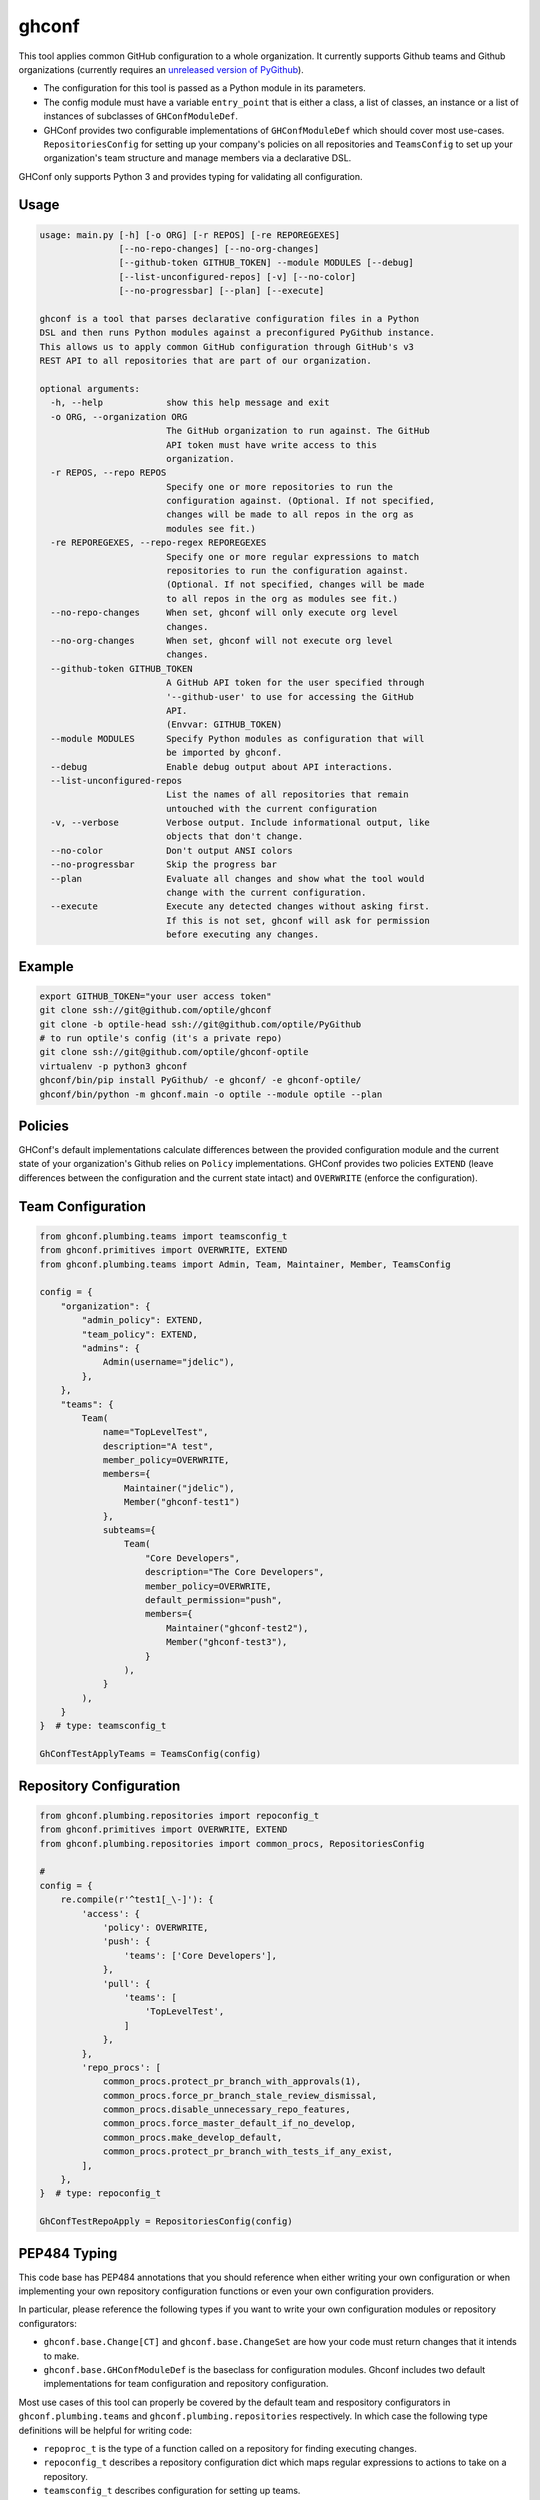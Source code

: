 ghconf
======

This tool applies common GitHub configuration to a whole organization. It
currently supports Github teams and Github organizations (currently requires
an `unreleased version of PyGithub <pygithubpr_>`__).

* The configuration for this tool is passed as a Python module in its
  parameters.
* The config module must have a variable ``entry_point`` that is either a
  class, a list of classes, an instance or a list of instances of subclasses of
  ``GHConfModuleDef``.
* GHConf provides two configurable implementations of ``GHConfModuleDef``
  which should cover most use-cases. ``RepositoriesConfig`` for setting up
  your company's policies on all repositories and ``TeamsConfig`` to set up
  your organization's team structure and manage members via a declarative DSL.

GHConf only supports Python 3 and provides typing for validating all
configuration.


Usage
-----

.. code::

    usage: main.py [-h] [-o ORG] [-r REPOS] [-re REPOREGEXES]
                   [--no-repo-changes] [--no-org-changes]
                   [--github-token GITHUB_TOKEN] --module MODULES [--debug]
                   [--list-unconfigured-repos] [-v] [--no-color]
                   [--no-progressbar] [--plan] [--execute]

    ghconf is a tool that parses declarative configuration files in a Python
    DSL and then runs Python modules against a preconfigured PyGithub instance.
    This allows us to apply common GitHub configuration through GitHub's v3
    REST API to all repositories that are part of our organization.

    optional arguments:
      -h, --help            show this help message and exit
      -o ORG, --organization ORG
                            The GitHub organization to run against. The GitHub
                            API token must have write access to this
                            organization.
      -r REPOS, --repo REPOS
                            Specify one or more repositories to run the
                            configuration against. (Optional. If not specified,
                            changes will be made to all repos in the org as
                            modules see fit.)
      -re REPOREGEXES, --repo-regex REPOREGEXES
                            Specify one or more regular expressions to match
                            repositories to run the configuration against.
                            (Optional. If not specified, changes will be made
                            to all repos in the org as modules see fit.)
      --no-repo-changes     When set, ghconf will only execute org level
                            changes.
      --no-org-changes      When set, ghconf will not execute org level
                            changes.
      --github-token GITHUB_TOKEN
                            A GitHub API token for the user specified through
                            '--github-user' to use for accessing the GitHub
                            API.
                            (Envvar: GITHUB_TOKEN)
      --module MODULES      Specify Python modules as configuration that will
                            be imported by ghconf.
      --debug               Enable debug output about API interactions.
      --list-unconfigured-repos
                            List the names of all repositories that remain
                            untouched with the current configuration
      -v, --verbose         Verbose output. Include informational output, like
                            objects that don't change.
      --no-color            Don't output ANSI colors
      --no-progressbar      Skip the progress bar
      --plan                Evaluate all changes and show what the tool would
                            change with the current configuration.
      --execute             Execute any detected changes without asking first.
                            If this is not set, ghconf will ask for permission
                            before executing any changes.

Example
-------

.. code:: shell

    export GITHUB_TOKEN="your user access token"
    git clone ssh://git@github.com/optile/ghconf
    git clone -b optile-head ssh://git@github.com/optile/PyGithub
    # to run optile's config (it's a private repo)
    git clone ssh://git@github.com/optile/ghconf-optile
    virtualenv -p python3 ghconf
    ghconf/bin/pip install PyGithub/ -e ghconf/ -e ghconf-optile/
    ghconf/bin/python -m ghconf.main -o optile --module optile --plan


Policies
--------

GHConf's default implementations calculate differences between the provided
configuration module and the current state of your organization's Github relies
on ``Policy`` implementations. GHConf provides two policies ``EXTEND`` (leave
differences between the configuration and the current state intact) and
``OVERWRITE`` (enforce the configuration).


Team Configuration
------------------

.. code:: python

    from ghconf.plumbing.teams import teamsconfig_t
    from ghconf.primitives import OVERWRITE, EXTEND
    from ghconf.plumbing.teams import Admin, Team, Maintainer, Member, TeamsConfig

    config = {
        "organization": {
            "admin_policy": EXTEND,
            "team_policy": EXTEND,
            "admins": {
                Admin(username="jdelic"),
            },
        },
        "teams": {
            Team(
                name="TopLevelTest",
                description="A test",
                member_policy=OVERWRITE,
                members={
                    Maintainer("jdelic"),
                    Member("ghconf-test1")
                },
                subteams={
                    Team(
                        "Core Developers",
                        description="The Core Developers",
                        member_policy=OVERWRITE,
                        default_permission="push",
                        members={
                            Maintainer("ghconf-test2"),
                            Member("ghconf-test3"),
                        }
                    ),
                }
            ),
        }
    }  # type: teamsconfig_t

    GhConfTestApplyTeams = TeamsConfig(config)


Repository Configuration
------------------------

.. code:: python

    from ghconf.plumbing.repositories import repoconfig_t
    from ghconf.primitives import OVERWRITE, EXTEND
    from ghconf.plumbing.repositories import common_procs, RepositoriesConfig

    #
    config = {
        re.compile(r'^test1[_\-]'): {
            'access': {
                'policy': OVERWRITE,
                'push': {
                    'teams': ['Core Developers'],
                },
                'pull': {
                    'teams': [
                        'TopLevelTest',
                    ]
                },
            },
            'repo_procs': [
                common_procs.protect_pr_branch_with_approvals(1),
                common_procs.force_pr_branch_stale_review_dismissal,
                common_procs.disable_unnecessary_repo_features,
                common_procs.force_master_default_if_no_develop,
                common_procs.make_develop_default,
                common_procs.protect_pr_branch_with_tests_if_any_exist,
            ],
        },
    }  # type: repoconfig_t

    GhConfTestRepoApply = RepositoriesConfig(config)


PEP484 Typing
-------------

This code base has PEP484 annotations that you should reference when either
writing your own configuration or when implementing your own repository
configuration functions or even your own configuration providers.

In particular, please reference the following types if you want to write your
own configuration modules or repository configurators:

* ``ghconf.base.Change[CT]`` and ``ghconf.base.ChangeSet`` are how your code
  must return changes that it intends to make.
* ``ghconf.base.GHConfModuleDef`` is the baseclass for configuration modules.
  Ghconf includes two default implementations for team configuration and
  repository configuration.

Most use cases of this tool can properly be covered by the default team and
respository configurators in ``ghconf.plumbing.teams`` and
``ghconf.plumbing.repositories`` respectively. In which case the following type
definitions will be helpful for writing code:

* ``repoproc_t`` is the type of a function called on a repository
  for finding executing changes.
* ``repoconfig_t`` describes a repository configuration dict
  which maps regular expressions to actions to take on a repository.
* ``teamsconfig_t`` describes configuration for setting up
  teams.


.. _pygithubpr: https://github.com/PyGithub/PyGithub/pull/996

